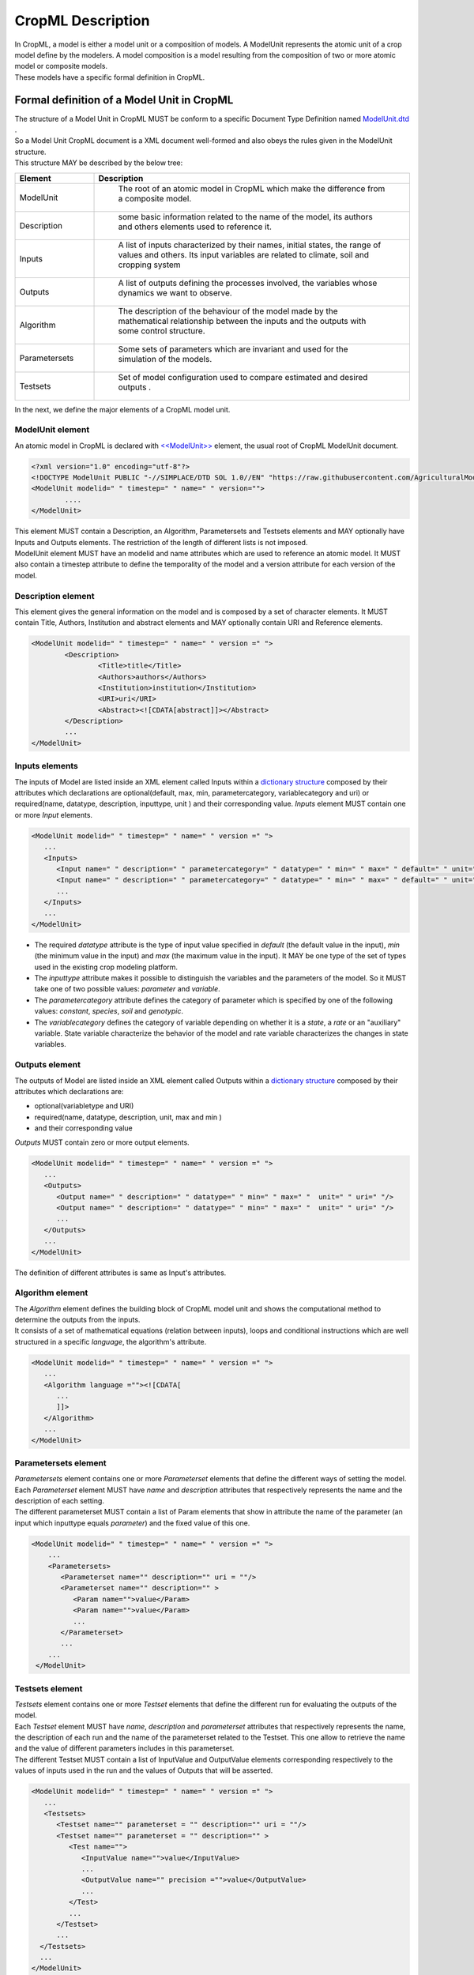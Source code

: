 **CropML Description**
======================
| In CropML, a model is either a model unit or a composition of models. A ModelUnit  represents the atomic unit of a crop model define by the 
	modelers. A model composition  is a model resulting from the composition of two or more atomic model or composite models.
| These models have a specific formal definition in CropML.

Formal definition of a Model Unit in CropML
-------------------------------------------
| The structure of a Model Unit in CropML MUST be conform to a specific Document Type Definition
	named `ModelUnit.dtd <https://github.com/AgriculturalModelExchangeInitiative/PyCropML/blob/version2/test/data/ModelUnit.dtd>`_ .
| So a Model Unit CropML document is a XML document well-formed and also obeys the rules given in the ModelUnit structure.
| This structure MAY be described by the below tree:

.. image:: images/modelunit.png

.. csv-table::
   :header: "Element", "Description"
   :widths: 25, 100
   
   "ModelUnit", " The root of an atomic model in CropML which make the difference from a composite model."
   "Description", " some basic information related to the name of the model, its authors and others elements used to reference it."
   "Inputs", " A list of inputs characterized by their names, initial states, the range of values and others. Its input variables are related to climate, soil and cropping system"
   "Outputs", " A list of outputs defining the processes involved, the variables whose dynamics we want to observe."
   "Algorithm", " The description of the behaviour of the model made by the mathematical relationship between the inputs and the outputs with some control structure."
   "Parametersets", " Some sets of parameters which are invariant and used for the simulation of the models."
   "Testsets", " Set of model configuration used to compare estimated and desired outputs  ."

| In the next, we define the major elements of a CropML model unit.

ModelUnit element
^^^^^^^^^^^^^^^^^
| An atomic model in CropML is declared with `<<ModelUnit>> <https://github.com/AgriculturalModelExchangeInitiative/PyCropML/blob/master/src/pycropml/modelunit.py>`_ element,
	the usual root of CropML ModelUnit document.
	
.. code-block:: xml

		<?xml version="1.0" encoding="utf-8"?>
		<!DOCTYPE ModelUnit PUBLIC "-//SIMPLACE/DTD SOL 1.0//EN" "https://raw.githubusercontent.com/AgriculturalModelExchangeInitiative/xml_representation/master/ModelUnit.dtd">
		<ModelUnit modelid=" " timestep=" " name=" " version="">
			....
		</ModelUnit>

| This element MUST contain a Description, an Algorithm, Parametersets and Testsets elements and
	MAY optionally have Inputs and Outputs elements. The restriction of the length of different lists is not imposed.
| ModelUnit element MUST have an modelid and name attributes which are used to reference an atomic model. It MUST also contain a timestep attribute to define the temporality of the model and
   a version attribute for each version of the model.
	
Description element
^^^^^^^^^^^^^^^^^^^
This element gives the general information on the model and is composed by a set of character elements. It MUST contain
Title, Authors, Institution and abstract elements and MAY optionally contain URI and Reference elements.

.. code-block:: xml
		
		<ModelUnit modelid=" " timestep=" " name=" " version =" ">
			<Description>
				<Title>title</Title>
				<Authors>authors</Authors>
				<Institution>institution</Institution>
				<URI>uri</URI>
				<Abstract><![CDATA[abstract]]></Abstract>
			</Description>
			...
		</ModelUnit>

Inputs elements
^^^^^^^^^^^^^^^
The inputs of Model are listed inside an XML element called Inputs within a `dictionary structure  <https://github.com/AgriculturalModelExchangeInitiative/PyCropML/blob/version2/src/pycropml/inout.py>`_ 
composed by their attributes which declarations are optional(default, max, min, parametercategory, variablecategory and uri) or required(name, datatype, description, inputtype,
unit ) and their corresponding value. *Inputs* element MUST contain one or more *Input* elements.

.. code-block:: xml

      <ModelUnit modelid=" " timestep=" " name=" " version =" ">
         ...
         <Inputs>
            <Input name=" " description=" " parametercategory=" " datatype=" " min=" " max=" " default=" " unit=" " uri="" inputtype=" "/>
            <Input name=" " description=" " parametercategory=" " datatype=" " min=" " max=" " default=" " unit=" " uri=" " inputtype=" "/>
            ...
         </Inputs>
         ...
      </ModelUnit>

* The required *datatype* attribute is the type of input value specified in *default* (the default value in the input), *min* (the minimum value in the input) and *max* (the maximum value in the input). It MAY be one type of the set of types used in the existing crop modeling platform.

* The *inputtype* attribute makes it possible to distinguish the variables and the parameters of the model. So it MUST take one of two possible values: *parameter* and *variable*.

* The *parametercategory* attribute defines the category of parameter which is specified by one of the following values: *constant*, *species*, *soil* and *genotypic*.

* The *variablecategory* defines the category of variable depending on whether it is a *state*, a *rate* or an "auxiliary" variable.  State variable characterize the behavior of the model and rate variable characterizes the changes in state variables.

Outputs element
^^^^^^^^^^^^^^^
The outputs of Model are listed inside an XML element called Outputs within a `dictionary structure <https://github.com/AgriculturalModelExchangeInitiative/PyCropML/blob/version2/src/pycropml/inout.py>`_  
composed by their attributes which declarations are:

*    optional(variabletype and URI) 

*    required(name, datatype, description, unit, max and min ) 

*	 and their corresponding value

*Outputs* MUST contain zero or more output elements. 

.. code-block:: xml

      <ModelUnit modelid=" " timestep=" " name=" " version =" ">
         ...
         <Outputs>
            <Output name=" " description=" " datatype=" " min=" " max=" "  unit=" " uri=" "/>
            <Output name=" " description=" " datatype=" " min=" " max=" "  unit=" " uri=" "/>
            ...
         </Outputs>
         ...
      </ModelUnit>

| The definition of different attributes is same as Input's attributes.

Algorithm element
^^^^^^^^^^^^^^^^^
| The *Algorithm* element defines the building block of CropML model unit and shows the computational method to determine
	the outputs from the inputs. 
| It consists of a set of mathematical equations (relation between inputs), loops and conditional instructions 
	which are well structured in a specific *language*, the algorithm's attribute.
   
.. code-block:: xml

      <ModelUnit modelid=" " timestep=" " name=" " version =" ">
         ...
         <Algorithm language =""><![CDATA[
            ...
            ]]>
         </Algorithm>
         ...
      </ModelUnit>
   
Parametersets element
^^^^^^^^^^^^^^^^^^^^^
| *Parametersets* element contains one or more *Parameterset* elements that define the different ways of setting the model.
	Each *Parameterset* element MUST have *name* and *description* attributes that respectively represents the name and the description of each setting.

| The different parameterset MUST contain a list of Param elements that show in attribute the name of the parameter (an input 
	which inputtype equals *parameter*) and the fixed value of this one.

.. code-block:: xml

     <ModelUnit modelid=" " timestep=" " name=" " version =" ">
         ...
         <Parametersets>
            <Parameterset name="" description="" uri = ""/>
            <Parameterset name="" description="" >            
               <Param name="">value</Param>
               <Param name="">value</Param>
               ...
            </Parameterset>
            ...
         ...
      </ModelUnit>
           

Testsets element
^^^^^^^^^^^^^^^^
| *Testsets* element contains one or more *Testset* elements that define the different run for evaluating the outputs of the model.

| Each *Testset* element MUST have *name*, *description* and *parameterset* attributes that respectively represents the name, 
	the description of each run and the name of the parameterset related to the Testset. This one allow to retrieve the name and the value of different
	parameters includes in this parameterset.
	
| The different Testset MUST contain a list of InputValue and OutputValue elements corresponding respectively to the values
	of inputs used in the run and the values of Outputs that will be asserted.
   
.. code-block:: xml

      <ModelUnit modelid=" " timestep=" " name=" " version =" ">
         ...
         <Testsets>
            <Testset name="" parameterset = "" description="" uri = ""/>
            <Testset name="" parameterset = "" description="" >            
               <Test name="">
                  <InputValue name="">value</InputValue>
                  ...
                  <OutputValue name="" precision ="">value</OutputValue>
                  ...
               </Test>                 
               ...
            </Testset>
            ...
        </Testsets>
        ...
      </ModelUnit>

Formal definition of a Composite Model in CropML
------------------------------------------------
| A Composite Model CropML is an assembly of processes which are described by a set of model units or a composition of models.
   Given a composite model is a model, this one has also inputs, outputs and internal state which describe the orchestration of different 
   independent models composed.

| The structure of a Composite Model in CropML MUST conform to a specific Document Type Definition
	named `ModelComposition.dtd <https://github.com/AgriculturalModelExchangeInitiative/PyCropML/blob/version2/test/data/ModelComposition.dtd>`_ .
   
| The composition is represented as a directed port graph of models:

    | Vertices are the different models that form the composition.
    | Ports are the inputs and outputs of each model.
    | Edges are directed and connect one output port to an input port of another model.

| It contains in addition to all Elements of a model unit a Composition Element for the composition of models.
| This structure MAY be described by the below tree:

.. image:: images/modelcomposition.png

| In the next, we define the major elements of a CropML model unit.

	
Inputs element
^^^^^^^^^^^^^^
It MUST contain one or more *input* element which provide a set of independent models entries. 
If two or more input variables of independent models are the same (same unit, interval, description)
a link should be made to one input variable of the composite model.

Outputs element
^^^^^^^^^^^^^^^
It MUST contain one or more *output* element which provide a set of independent models outputs or a result of a combination of models . 

Composition element
^^^^^^^^^^^^^^^^^^^
It's a list of *models* elements which contains a list of *links* elements.
Link provides the mechanism for mapping inputs declared within one modelUnit to output in another modelUnit, 
allowing information to be exchanged between the various atomic models in the composite model.

Algorithm element
-----------------
The implementation differs from the platform:

	* Discrete Events Models and Formalisms (RECORD)
	* Actor model framework (OpenAlea)
	* A sequence of algorithmic instructions witch implement the control flow (BIOMA)